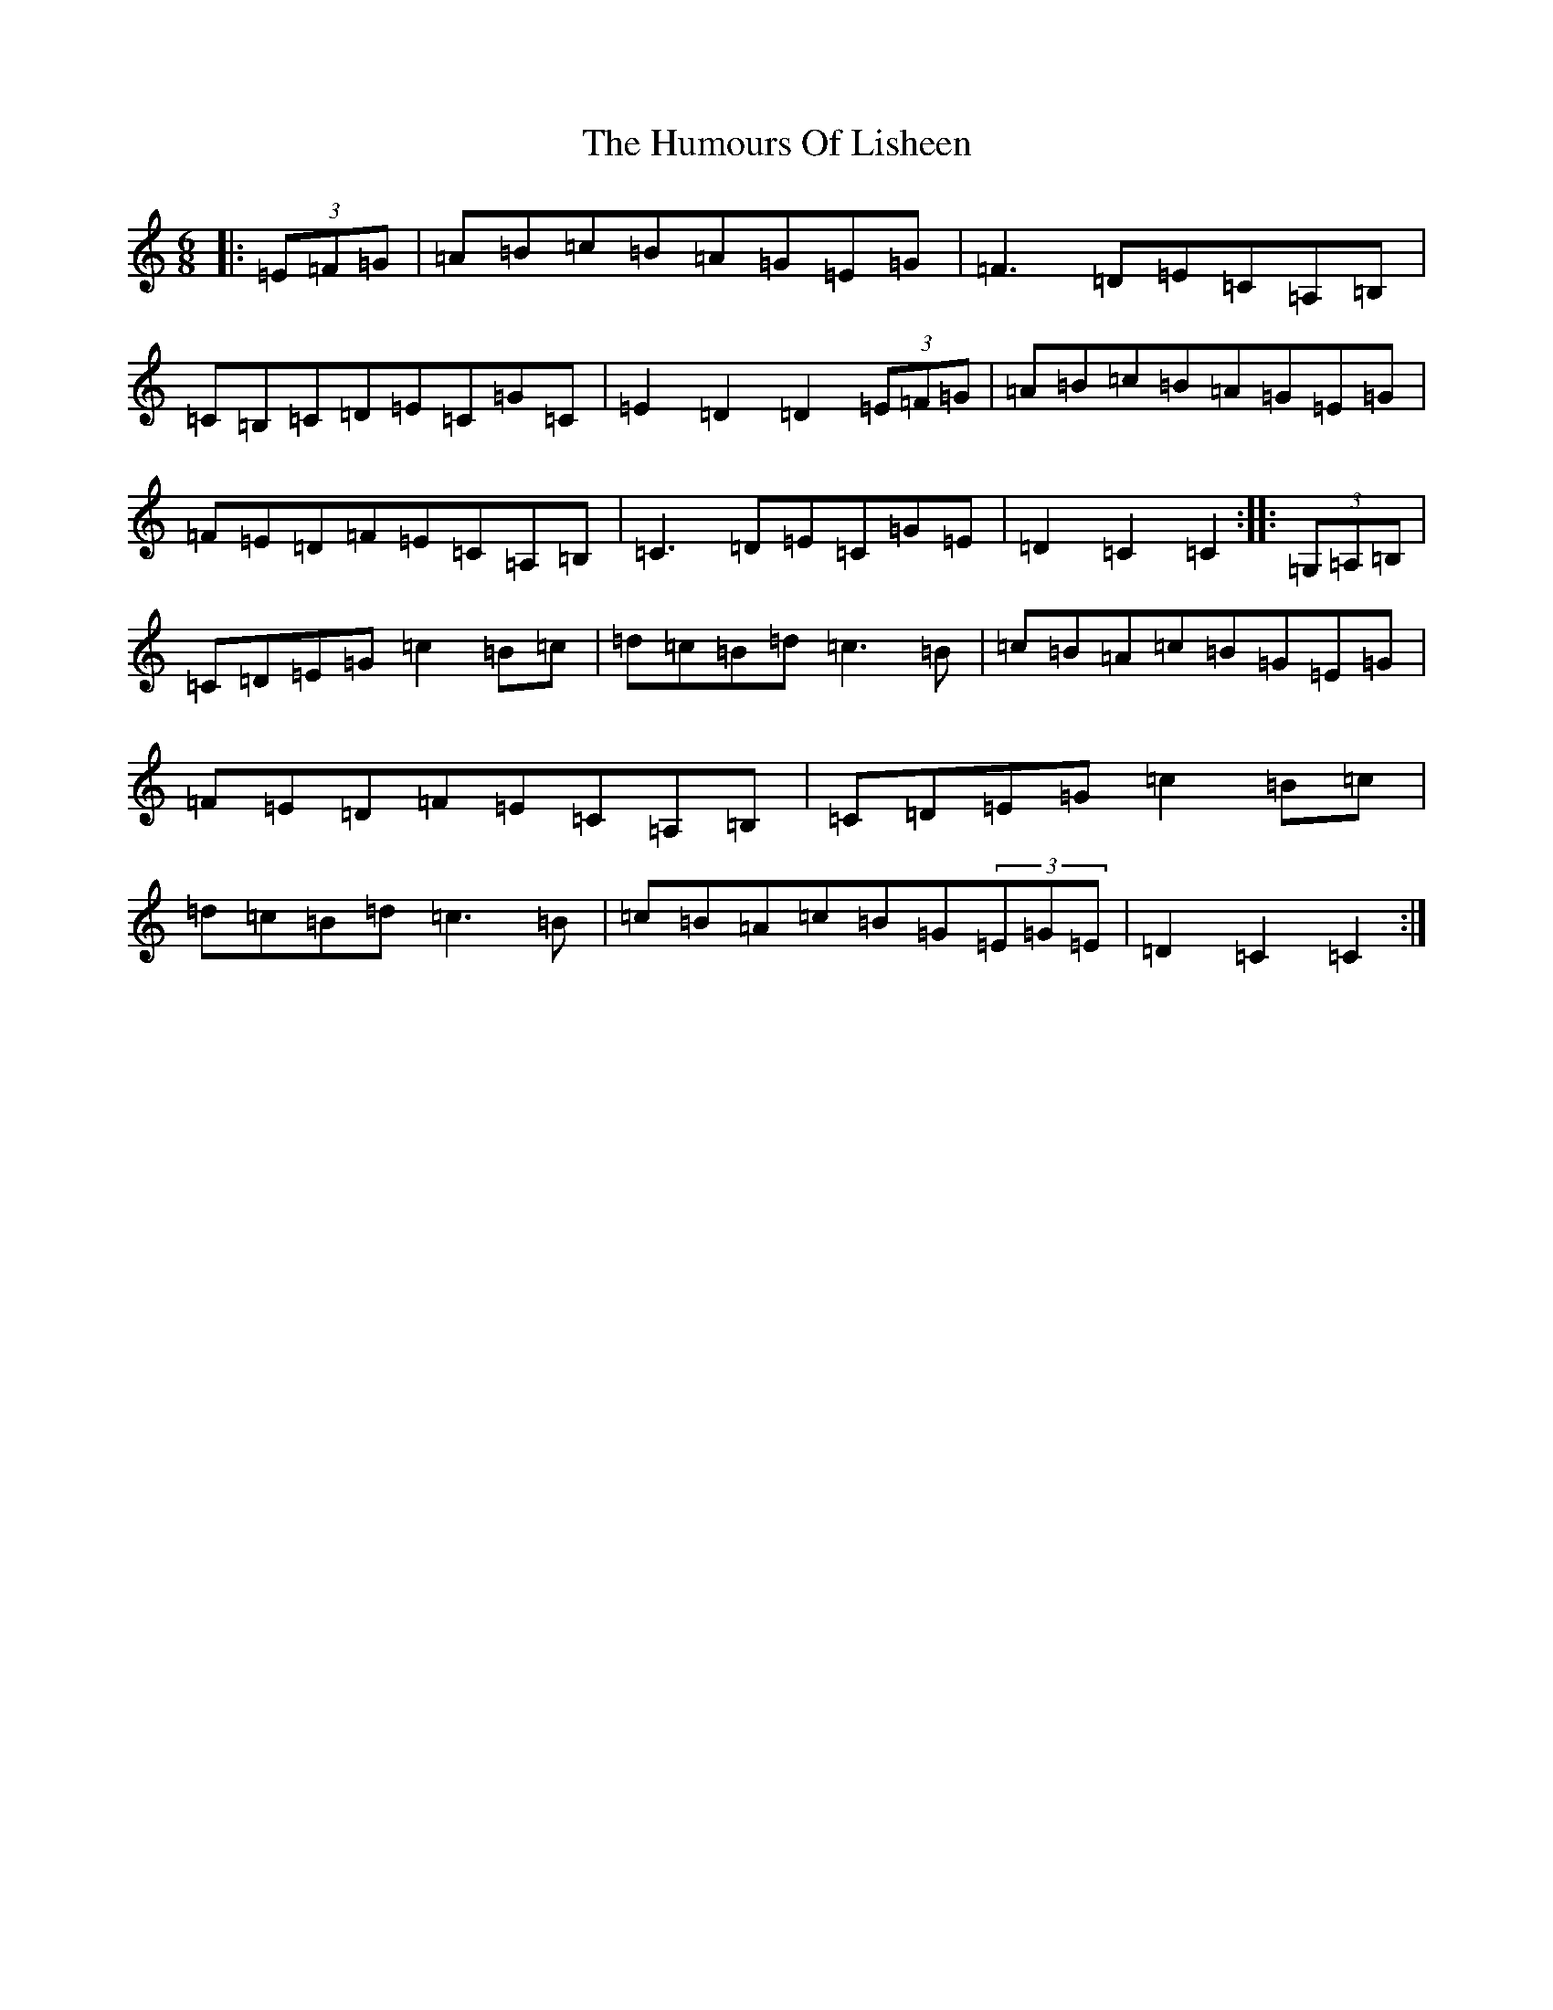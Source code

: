 X: 9530
T: Humours Of Lisheen, The
S: https://thesession.org/tunes/1600#setting15015
R: jig
M:6/8
L:1/8
K: C Major
|:(3=E=F=G|=A=B=c=B=A=G=E=G|=F3=D=E=C=A,=B,|=C=B,=C=D=E=C=G=C|=E2=D2=D2(3=E=F=G|=A=B=c=B=A=G=E=G|=F=E=D=F=E=C=A,=B,|=C3=D=E=C=G=E|=D2=C2=C2:||:(3=G,=A,=B,|=C=D=E=G=c2=B=c|=d=c=B=d=c3=B|=c=B=A=c=B=G=E=G|=F=E=D=F=E=C=A,=B,|=C=D=E=G=c2=B=c|=d=c=B=d=c3=B|=c=B=A=c=B=G(3=E=G=E|=D2=C2=C2:|